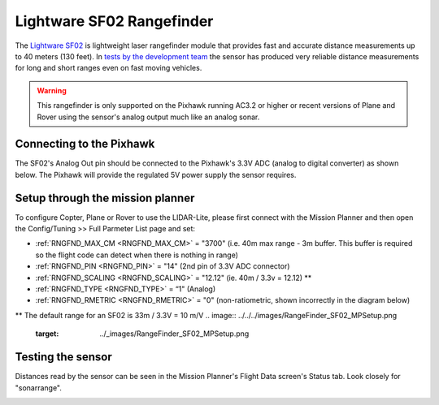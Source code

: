 .. _common-rangefinder-sf02:

==========================
Lightware SF02 Rangefinder
==========================

The `Lightware SF02 <http://www.lightware.co.za/shop/en/drone-altimeters/7-sf02f.html>`__ is
lightweight laser rangefinder module that provides fast and accurate
distance measurements up to 40 meters (130 feet). 
In `tests by the development team <http://diydrones.com/profiles/blogs/testing-laser-rangefinders-with-arduplane>`__
the sensor has produced very reliable distance measurements for long and
short ranges even on fast moving vehicles.

.. warning::

   This rangefinder is only supported on the Pixhawk running AC3.2
   or higher or recent versions of Plane and Rover using the sensor's
   analog output much like an analog sonar.

Connecting to the Pixhawk
=========================

The SF02's Analog Out pin should be connected to the Pixhawk's 3.3V ADC
(analog to digital converter) as shown below.  The Pixhawk will provide
the regulated 5V power supply the sensor requires.

.. image:: ../../../images/rangefinder_sf02_pixhawk_connections.jpg
    :target: ../_images/rangefinder_sf02_pixhawk_connections.jpg

Setup through the mission planner
=================================

To configure Copter, Plane or Rover to use the LIDAR-Lite, please first
connect with the Mission Planner and then open the Config/Tuning >> Full
Parmeter List page and set:

-  :ref:`RNGFND_MAX_CM <RNGFND_MAX_CM>` = "3700" (i.e. 40m max range - 3m buffer.  This buffer is required so the flight code can detect when there is nothing in range)
-  :ref:`RNGFND_PIN <RNGFND_PIN>` = "14" (2nd pin of 3.3V ADC connector)
-  :ref:`RNGFND_SCALING <RNGFND_SCALING>` = "12.12" (ie. 40m / 3.3v = 12.12) **
-  :ref:`RNGFND_TYPE <RNGFND_TYPE>` = “1" (Analog)
-  :ref:`RNGFND_RMETRIC <RNGFND_RMETRIC>` = "0" (non-ratiometric, shown incorrectly in the
   diagram below)
** The default range for an SF02 is 33m / 3.3V = 10 m/V 
.. image:: ../../../images/RangeFinder_SF02_MPSetup.png
    :target: ../_images/RangeFinder_SF02_MPSetup.png

Testing the sensor
==================

Distances read by the sensor can be seen in the Mission Planner's Flight
Data screen's Status tab. Look closely for "sonarrange".

.. image:: ../../../images/mp_rangefinder_lidarlite_testing.jpg
    :target: ../_images/mp_rangefinder_lidarlite_testing.jpg
